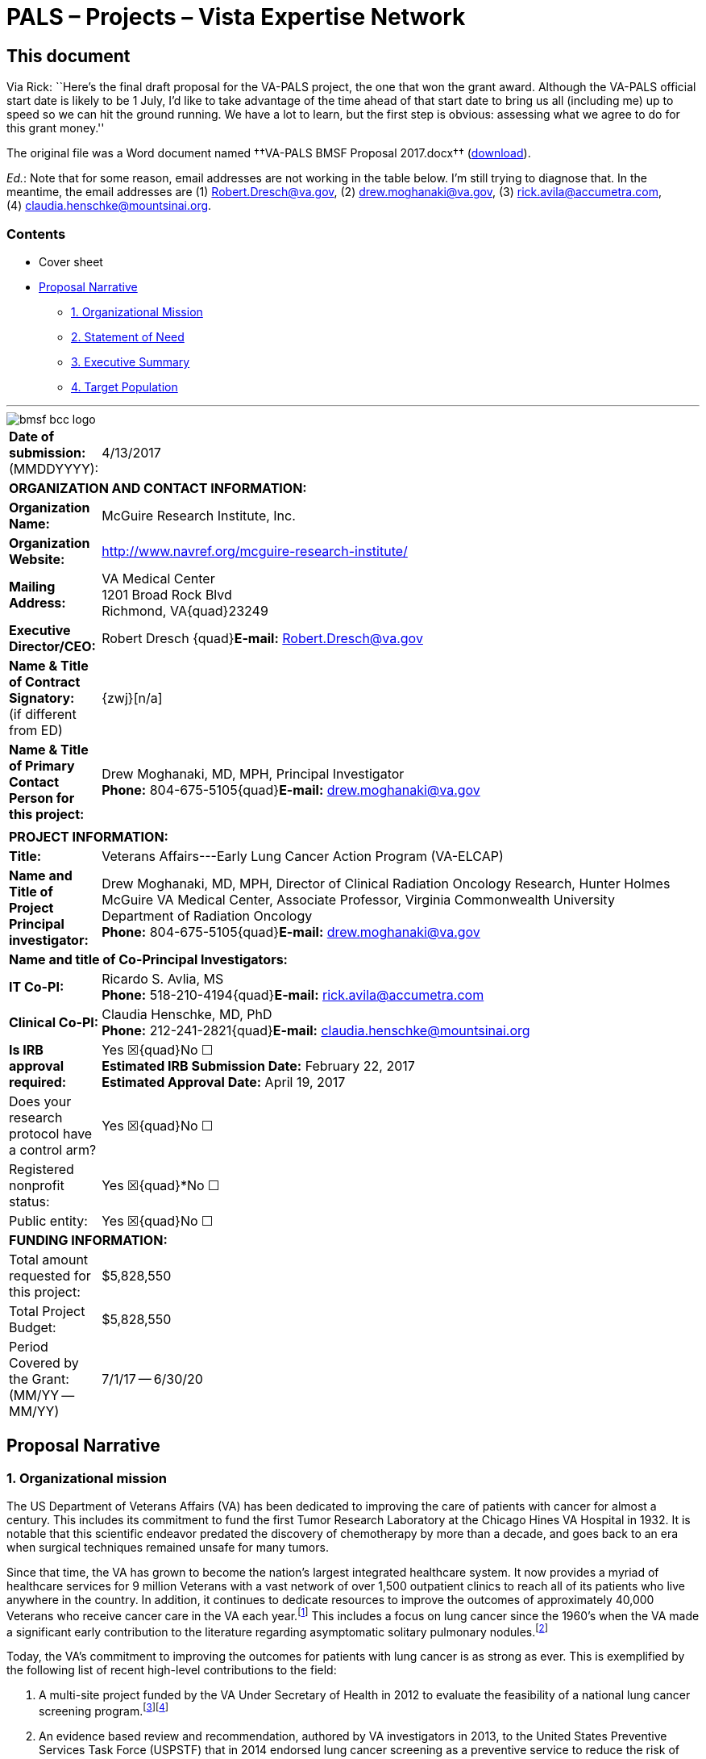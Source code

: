 :doctitle:    PALS – Projects – Vista Expertise Network
:mastimg:     aboutvista
:mastcaption: Vista consultants
:mastdesc:    Real-time patient information means real care
:navlight:    vista
:mathjax:

== This document

Via Rick: ``Here's the final draft proposal for the VA-PALS project, the one
that won the grant award. Although the VA-PALS official start date is likely to
be 1{nbsp}July, I'd like to take advantage of the time ahead of that start date
to bring us all (including me) up to speed so we can hit the ground running. We
have a lot to learn, but the first step is obvious: assessing what we agree to
do for this grant money.''

The original file was a Word document named ††VA-PALS BMSF Proposal 2017.docx††
(link:bmsf-proposal-2017.docx[download]).

[red]##__Ed.__: Note that for some reason, email addresses are not working in
the table below.## I'm still trying to diagnose that. In the meantime, the
email addresses are (1){nbsp}mailto:Robert.Dresch@va.gov[],
(2){nbsp}mailto:drew.moghanaki@va.gov[],
(3){nbsp}mailto:rick.avila@accumetra.com[],
(4){nbsp}mailto:claudia.henschke@mountsinai.org[].

=== Contents

[options="compact"]
* Cover sheet
* <<narrative,Proposal Narrative>>
** <<sect-1,1. Organizational Mission>>
** <<sect-2,2. Statement of Need>>
** <<sect-3,3. Executive Summary>>
** <<sect-4,4. Target Population>>

'''

[role="center"]
image::bmsf-bcc-logo.png[]

[cols="<.<0a,<.<1a",width="99%",frame="all",align="center",grid="none"]
|==============================================================================
|[nowrap]##**Date of submission:** (MMDDYYYY):## |4/13/2017
2+|**ORGANIZATION AND CONTACT INFORMATION:**
|[nowrap]##**Organization Name:**##
|McGuire Research Institute, Inc.
|[nowrap]##**Organization Website:**##
|http://www.navref.org/mcguire-research-institute/[]
|**Mailing Address:**
|VA Medical Center +
1201 Broad Rock Blvd +
Richmond, VA{quad}23249
|**Executive Director/CEO:**
|[nowrap]##Robert Dresch {quad}**E-mail:** mailto:Robert.Dresch@va.gov[]##
|[nowrap]##**Name & Title of Contract Signatory:**## +
(if different from ED)
|{zwj}[n/a]
|**Name & Title of Primary Contact Person for this project:**
|Drew Moghanaki, MD, MPH, Principal Investigator +
[nowrap]##**Phone:**{nbsp}804-675-5105##{quad}[nowrap]##**E-mail:** mailto:drew.moghanaki@va.gov[]##
2+|
2+|**PROJECT INFORMATION:**
|**Title:**
|Veterans Affairs---Early Lung Cancer Action Program (VA-ELCAP)
|**Name and Title of Project Principal investigator:**
|Drew Moghanaki, MD, MPH, Director of Clinical Radiation Oncology Research,
Hunter Holmes McGuire VA Medical Center, Associate Professor, Virginia
Commonwealth University Department of Radiation Oncology +
[nowrap]##**Phone:**{nbsp}804-675-5105##{quad}[nowrap]##**E-mail:** mailto:drew.moghanaki@va.gov[]##
2+|**Name and title of Co-Principal Investigators:**
|**IT Co-PI:**
|Ricardo S. Avlia, MS +
[nowrap]##**Phone:**{nbsp}518-210-4194##{quad}[nowrap]##**E-mail:** mailto:rick.avila@accumetra.com[]##
|**Clinical Co-PI:**
|Claudia Henschke, MD, PhD +
[nowrap]##**Phone:**{nbsp}212-241-2821##{quad}[nowrap]##**E-mail:** mailto:claudia.henschke@mountsinai.org[]##
|**Is IRB approval required:**
|Yes ☒{quad}No ☐ +
**Estimated IRB Submission Date:** February 22, 2017 +
**Estimated Approval Date:** April 19, 2017
|Does your research protocol have a control arm?
|Yes ☒{quad}No ☐
|Registered nonprofit status:
|Yes ☒{quad}*No ☐
|Public entity:
|Yes ☒{quad}No ☐
2+|**FUNDING INFORMATION:**
|Total amount requested for this project:
|$5,828,550
|Total Project Budget:
|$5,828,550
|Period Covered by the Grant: (MM/YY -- MM/YY)
|7/1/17 -- 6/30/20
|==============================================================================

[[narrative]]
== Proposal Narrative

[[sect-1]]
=== 1. Organizational mission

The US Department of Veterans Affairs (VA) has been dedicated to improving the
care of patients with cancer for almost a century. This includes its commitment
to fund the first Tumor Research Laboratory at the Chicago Hines VA Hospital
in{nbsp}1932. It is notable that this scientific endeavor predated the
discovery of chemotherapy by more than a decade, and goes back to an era when
surgical techniques remained unsafe for many tumors.

Since that time, the VA has grown to become the nation’s largest integrated
healthcare system. It now provides a myriad of healthcare services for 9
million Veterans with a vast network of over 1,500 outpatient clinics to reach
all of its patients who live anywhere in the country. In addition, it continues
to dedicate resources to improve the outcomes of approximately 40,000 Veterans
who receive cancer care in the VA each year.footnoteref:["1","Zullig LL,
Jackson GL, Dorn RA, et{nbsp}al. Cancer incidence among patients of the
U.S. Veterans Affairs Health Care System. __Mil Med.__ 2012;177(6):693--701."]
This includes a focus on lung cancer since the 1960’s when the VA made a
significant early contribution to the literature regarding asymptomatic
solitary pulmonary nodules.footnoteref:["2","Steele JD. The Solitary Pulmonary
Nodule. Report of a Cooperative Study of Resected Asymptomatic Solitary
Pulmonary Nodules in Males. __J{nbsp}Thorac Cardiovasc Surg.__
1963;46:21--39."]

Today, the VA’s commitment to improving the outcomes for patients with lung
cancer is as strong as ever. This is exemplified by the following list of
recent high-level contributions to the field:

. A multi-site project funded by the VA Under Secretary of Health in 2012 to
evaluate the feasibility of a national lung cancer screening
program.footnoteref:["3","Kinsinger LS, Anderson C, Kim J, et{nbsp}al.
Implementation of Lung Cancer Screening in the Veterans Health Administration.
__JAMA Intern Med.__ 2017."]footnoteref:["4","Kinsinger{nbsp}LS, Atkins{nbsp}D,
Provenzale{nbsp}D, Anderson{nbsp}C, Petzel{nbsp}R. Implementation of a new
screening recommendation in health care: the Veterans Health Administration's
approach to lung cancer screening. __Ann Intern Med.__ 2014;161(8):597--598."]

. An evidence based review and recommendation, authored by VA investigators in
2013, to the United States Preventive Services Task Force (USPSTF) that in 2014
endorsed lung cancer screening as a preventive service to reduce the risk of
lung cancer mortality. This VA contribution ultimately led to the approval of
coverage for annual lung cancer screening by the Centers for Medicare &
Medicaid Services.footnoteref:["5","Humphrey{nbsp}LL, Deffebach{nbsp}M,
Pappas{nbsp}M, et{nbsp}al. Screening for lung cancer with low-dose computed
tomography: a systematic review to update the US Preventive services task force
recommendation. __Ann Intern Med.__ 2013;159(6):411--420."]

. A phase III randomized clinical trial funded in 2015 by the VA Cooperative
Studies Program to investigate the optimal treatment for early stage operable
lung cancer [https://clinicaltrials.gov/ct2/show/NCT02984761[VALOR:
NCT02984761]].

. A partnership announced in 2016 to create the Applied Proteogenomics
Organizational Learning and Outcomes consortium (APOLLO), in collaboration with
the Department of Defense and the National Cancer Institute, as part of the
wider National Cancer Moonshot
Initiative.footnoteref:["6",https://www.cancer.gov/research/key-initiatives/moonshot-cancer-initiative/milestones/nci-activities[].]

As these recent developments demonstrate, leaders and caregivers within the VA
are highly motivated and committed to further improving the quality of care for
Veterans with lung cancer.

[[sect-2]]
=== 2. Statement of Need

**Veterans represent a population that is at a particularly high risk for
developing lung cancer.** This is because millions of soldiers have served in
complex work environments that increased their rates of smoking and exposures
to carcinogenic chemicals. A recent query of the VA Cancer Cube demonstrates
that 77,930 Veterans were diagnosed with non-small cell lung cancer between
2006--2015 (VA{nbsp}Cancer Cube, accessed [nowrap]##January 15,
2017##). Unfortunately, the majority{nbsp}(58%) presented with advanced
[nowrap]##stage III--IV## disease, which as shown below is often incurable and
carries a [nowrap]##5-year## overall survival rate of only
2--13%.footnoteref:["7","Williams CD, Gajra A, Ganti AK, Kelley MJ. Use and
impact of adjuvant chemotherapy in patients with resected non-small cell lung
cancer. __Cancer.__ 2014;120(13):1939--1947."]

[[figure-1]]
[role="center"]
.**Survival rates goes down with stage.** The 4-year survival rate of Veterans diagnosed with stage I--IV lung cancer within the VA, by year of diagnosis (latexmath:[\(n = 48.844\)]).footnoteref:[7]
image::four-year-survival.png[]

**When patients present with more advanced disease, their treatments aren’t
just less effective, they are also more toxic.** For example, when lung tumors
are detected latexmath:[\(<2\,\hbox{cm}\)], they can often be removed with a
limited sublobar resection instead of a lobectomy which is required for larger
tumors.footnoteref:["8","Wisnivesky JP, Henschke CI, Swanson{nbsp}S,
et{nbsp}al. Limited resection for the treatment of patients with stage{nbsp}IA
lung cancer. __Ann Surg.__ 2010;251(3):550--554"] They can alternatively be
treated with outpatient stereotactic radiotherapy, which offers a
[nowrap]##3-year## survival rate of over 90%.footnoteref:["9","Chang JY, Bezjak
A, Mornex F. Stereotactic ablative radiotherapy for centrally located early
stage non-small-cell lung cancer: what we have learned. __J{nbsp}Thorac
Oncol.__ 2015;10(4):577--585."] Yet, since lung cancer is initially
asymptomatic, patients who are not screened often have delayed access to care
and present with more advanced disease that has invaded or spread to other
organs. When this occurs, treatment options are not only less effective, but
also more toxic as they typically include systemic chemotherapy and/or
radiotherapy with treatment fields that are much larger (see
<<figure-2,Figure{nbsp}2>>).

[[figure-2]]
[role="center"]
.**The toxicity of radiotherapy treatments goes up with stage.** Radiotherapy treatment plans for a patient with [nowrap]##(A) stage I##, and [nowrap]##(B) stage III NSCLC##.
image::toxicity-of-radiotherapy.png[]

**A structured lung cancer screening program can save many lives, beyond the
20% reduction in mortality from lung cancer demonstrated in the landmark
National Lung Screening Trial (NLST).** It is widely believed that the
magnitude of mortality reduction with LCS is 20%.footnoteref:["10","National
Lung Screening Trial Research{nbsp}T, Aberle{nbsp}DR, Adams{nbsp}AM,
et{nbsp}al. Reduced lung-cancer mortality with low-dose computed tomographic
screening. __N{nbsp}Engl{nbsp}J{nbsp}Med__##. 2011;365(5):395--409."] However,
this is likely an underestimation of the magnitude of the potential the true
gains of LCS since that trial was limited to only 3 rounds of screening with 5
years of follow up. The full benefit of screening becomes manifest only when
screening continues over many rounds, which was not possible in the context of
a trial such as NLST.footnoteref:["11","Yankelevitz DF, Smith JP. Understanding
the core result of the National Lung Screening
Trial. __N{nbsp}Engl{nbsp}J{nbsp}Med.__## 2013;368(15):1460--1461."] It is
important to note that the NLST was not designed to measure the magnitude of
the benefit from continued screening, instead it was designed to test the
hypothesis of whether screening with CT led to a mortality reduction compared
with screening with chest radiography. Thus, it was successful to have met this
endpoint, but by no means should that success be thought of as an accurate
measurement of the true potential benefit.  Additional important factors that
reduce the mortality of lung cancer relate to critical elements in the clinical
workflow that were unavailable for patients randomized in the NLST study. These
include a structured protocol for managing abnormal findings, quality oversight
of LDCT interpretations, a dedicated navigator to ensure timely transition from
diagnosis to treatment, access to a thoracic oncology multidisciplinary team,
and continuous real-time feedback from a management system.  As shown in
<<figure-3,Figure{nbsp}3>> below, these elements, which are all a component of
the [nowrap]##I-ELCAP## protocol to be introduced into select VA facilities by
this project, can result in outcomes that are unmatched by that reported in the
NLST trial.footnoteref:["12","Yip R, Henschke CI, Yankelevitz DF, Boffetta P,
Smith{nbsp}JP, International Early Lung Cancer{nbsp}I. The impact of the
regimen of screening on lung cancer cure: a comparison of I{nbhy}ELCAP
and{nbsp}NLST. __Eur{nbsp}J Cancer Prev.__ 2015;24(3):201--208."]

[[figure-3]]
[role="center"]
.**Lung cancer screening program with a structured protocol is associated with further gains in survival than that demonstrated in the NLST.** This comparison of lung cancer specific survival between the patients diagnosed with stage I NSCLC in the I-ELCAP and NSLT protocols reveals the potential magnitude of benefit when a structured LCS protocol is established to guide elements of LDCT acquisition, image interpretation, and a clinical management workflow that ensures the timely transfer of patients from diagnosis to treatment. LDCT: low dose computed tomography. (__Adapted from Yip, Henschke, Yankelevitz et{nbsp}al, 2015.__{hairsp})footnoteref:[12]
image::survival-with-screening.png[]

**Lung cancer screening programs can be complicated.** On face value, it
appears that offering LCS to all high-risk Veterans might be uniformly
beneficial.  However, it is widely recognized that there can be harms if a
large scale LCS program is poorly implemented.footnoteref:["13","de Koning HJ,
Meza R, Plevritis SK, et{nbsp}al. Benefits and harms of computed tomography
lung cancer screening strategies: a comparative modeling study for the
U.S. Preventive Services Task Force. __Ann Intern Med.__
2014;160(5):311--320."] Similar to the experience in breast cancer screening
with mammography, there are complex evidence-based clinical algorithms that
must be followed when interpreting images to avoid the risks of unnecessary
diagnostic procedures. A careful look at the NLST study, for example, reveals
that even in the context of a closely monitored clinical trial, there can be up
to a two-fold range in difference among radiological interpretations of LDCT
scans given the nuances of abnormal findings.footnoteref:["14","Gierada DS,
Pilgram TK, Ford M, et{nbsp}al. Lung cancer: interobserver agreement on
interpretation of pulmonary findings at low-dose CT screening. __Radiology.__
2008;246(1):265--272."] These challenges were also seen when the VA studied the
feasibility of a LCS program through an 8-site demonstration
project.footnoteref:["4"] With a limited budget, and tight study period between
2013--15, it sought to investigate the logistics of implementing a wide-scale
LCS program in the VA. It too found wide variability, notably demonstrating a
[nowrap]##3-fold## difference in abnormal finding between sites (31--85%); this
was more than double what is commonly reported in the literature. As the
authors of the report suggested, standardization of radiological
interpretations would have likely reduced this value, perhaps below 20%.

An additional source of variability that can complicate large scale LCS
programs regards how patients are approached and consented when recommended
screening LDCT scans. The VA demonstration project provided insights into these
sorts of challenges as well. The percent of Veterans who agreed to be screened
ranged between 37--65%, depending on the medical center that was making the
recommendation. This highlights the need to continuously improve the shared
decision making processes that are used to invite patients for screening,
particularly for those with poor health literacy who may misinterpret the risk
to benefit ratio. In fact, the process of shared decision in regard to
understanding the balance of benefit to risk ratio in screening can be quite
challenging. The approach commonly taken has been to present the mortality
result of NLST as representing the potential benefit.  However, this approach
is highly misleading as it does not reflect the true benefit that would occur
with continued rounds of screening. Nor does it consider the impact on an
individual and their family when considering that a lung cancer that would
otherwise be fatal within a few years could have actually been cured, if found
early.

**Structured informatics systems are essential to facilitate the complex
coordination of care needed to safely track abnormal findings in a LCS
program.** This was one of the major conclusions from the VA demonstration
project. The VA currently has several independently developed lung nodule
tracking systems running in different regions across the country to assist
clinicians who are engaged in{nbsp}LCS. As a testament to the will of its
clinicians to establish new LCS programs, manually operated systems in
the{nbsp}VA have been developed with local resources using homegrown Microsoft
Excel spreadsheets and Microsoft Access databases. Centralized engineering
centers within the{nbsp}VA have helped to map the data from these local systems
for data aggregation and reporting, a process which was used to report the
results of the{nbsp}VA{nbsp}LCS demonstration project.footnoteref:[3] Over
time, clinicians have eventually become accustomed to these systems, though all
users surveyed during the development of this proposal were encouraged by the
opportunity for improvements (personal communication). It was shared that each
of these solutions have their own shortcomings, and are considered to be
labor-intensive and cumbersome to use.

Meanwhile, a more important shortcoming that remains is that none of these
systems communicates directly with VA’s electronic health record system
(VistA). This lack of VistA integration misses the opportunity to automate many
of the manual processes to reduce the burden of increased clinical workflow. It
also misses an opportunity for information technology scalability, as each of
these management systems have been set up in parallel databases and as such are
not designed for this purpose. This latter issue underlies a fundamental
challenge for VA to develop a nationwide LCS program in the near future.

**The VA is unable right now to support a national LCS program.** Ultimately,
the final results of the VA demonstration project were recently published in
January{nbsp}2017, and revealed that the{nbsp}VA is not currently ready to
launch a wide scale LCS program at this time.footnoteref:[3] It concluded that
there was too much variability between{nbsp}VA facilities with the limited
resources available, and that the management of large cohorts of patients
undergoing screening can be difficult with the current tools available. As a
result, the{nbsp}VA remains without centralized program to support lung cancer
screening at all of its{nbsp}150 medical centers. A recent survey reported that
clinicians at almost all{nbsp}VA facilities are aware of the missed opportunity
to save lives with{nbsp}LCS, yet only 26% are ideally prepared to offer this
service at this time.footnoteref:["15","Tukey MH, Clark JA, Bolton R,
et{nbsp}al. Readiness for Implementation of Lung Cancer Screening. A National
Survey of Veterans Affairs Pulmonologists. __Ann Am Thorac Soc.__
2016;13(10):1794--1801."] A few{nbsp}VA facilities are offering their support
as resources may allow, but the vast majority of providers in the{nbsp}VA are
currently left to develop their own{nbsp}LCS program without structured
supervision or support.

**The proposed strategic partnership between BMSF and VA offers a tremendous
opportunity to fulfill an unmet need for thousands of Veterans at risk for lung
cancer.** That’s because the{nbsp}VA has numerous resources and infrastructure
already in place to expand preventive services and care for patients with lung
cancer. However, at a time when resources are constrained for the development
of new projects in cancer care within the{nbsp}VA, and an absence of a
centralized program to supervise the implementation of numerous{nbsp}LCS
programs, such an opportunity appears to be in the distant future. Fortunately,
the alignment of{nbsp}BMSF with lung cancer experts within and outside
the{nbsp}VA offers an ideal opportunity to accelerate the diffusion of{nbsp}LCS
programs to improve the quality of care and save the lives of thousands of
Veterans. It also helps fulfill the call to action to address a malignancy that
kills over{nbsp}7,000 Veterans each year. It capitalizes on an evidence-based
preventive service that can save more lives than any other initiative in
oncology, given the magnitude of premature deaths from lung cancer exceeds the
next{nbsp}5 cancers combined. It also helps address a public health dilemma
that is commonly ignored due to the stigma of smoking, represented by the major
disparities in funding for lung cancer research that are only 1/10th and 1/20th
of resources available for prostate and breast cancer research, respectively.

[[sect-3]]
=== 3. Executive Summary

**This project is designed to increase Veterans’ access to LCS, increase the
likelihood of early detection, and ultimately reduce the mortality rate of lung
cancer.** To achieve this goal, it will implement a comprehensive LCS patient
management system at{nbsp}10{nbsp}VA medical centers through a partnership
between [nowrap]##I-ELCAP##, the VistA Expertise Network, the VA Center for
Innovation, and the VA National Teleradiology Program. It brings together
dozens of experts in thoracic oncology, radiology, medical imaging, and
healthcare information technology to establish a “think tank” that can oversee
its progress. The primary goals are to increase Veterans’ access to an
evidence-based LCS patient management system that can be easily diffused
throughout the VA. This will help increase the probability that Veterans
diagnosed with lung cancer are found at an earlier stage and can receive
treatments that are less toxic, and more likely to be curative. It will be
called the VA{nbhy}ELCAP system to highlight its customized development for
the{nbsp}VA’s healthcare environment. The secondary goals are to analyze the
implementation and performance of the VA{nbhy}ELCAP management system to guide
future expansion of{nbsp}LCS services for all Veterans who at risk of dying
prematurely from lung cancer.

**The I-ELCAP group was selected as the lead partner for this project because
of their{nbsp}25{nbsp}years of experience overcoming many of the obstacles and
challenges that any new LCS program may face.** It is also because of its focus
on disease management processes.footnoteref:["16","Mulshine JL, Henschke
CI. Lung cancer screening: achieving more by intervening less. __Lancet
Oncol.__ 2014;15(12):1284--1285."] The International Early Lung Cancer Action
Program was born out of the original ELCAP which was founded in{nbsp}1992 at
Cornell University and is now centered at Mt{nbsp}Sinai Hospital in New York
City. It was established by Dr.{nbsp}Claudia Henschke who is an international
leader in{nbsp}LCS, and a co{nbhy}PI for this project. I{nbhy}ELCAP has
successfully implemented new{nbsp}LCS programs at over{nbsp}70 healthcare
institutions worldwide, establishing it as the most experienced group in the
world. Their processes provide continuous oversight for each center, and as a
result the I{nbhy}ELCAP team has developed the world’s largest LCS registry
with over{nbsp}75,000 patients enrolled globally. This has offered a vast
database of clinical data that has resulted in over{nbsp}270 scientific
publications that have primarily focused on improving the quality and safety of
LCS.footnoteref:["17","Henschke CI, Li K, Yip R, Salvatore M, Yankelevitz
DF. The importance of the regimen of screening in maximizing the benefit and
minimizing the harms. __Ann Transl Med.__
2016;4(8):153."]footnoteref:["18","Henschke CI, Yip R, Yankelevitz DF, Smith
JP, International Early Lung Cancer Action Program{nbsp}I. Definition of a
positive test result in computed tomography screening for lung cancer: a cohort
study. __Ann Intern Med.__ 2013;158(4):246--252."]  Their reports have guided
evidence-based recommendations for LCS around the world, including standardized
processes for patient counseling and smoking
cessation,footnoteref:["19","Zeliadt SB, Heffner JL, Sayre G,
et{nbsp}al. Attitudes and Perceptions About Smoking Cessation in the Context of
Lung Cancer Screening. __JAMA Intern Med.__ 2015;175(9):1530--1537."]  data
acquisitions and interpretation of LDCT images,footnoteref:["20","Henschke CI,
Yankelevitz DF, Yip R, et{nbsp}al. Tumor volume measurement error using
computed tomography imaging in a phase II clinical trial in lung
cancer. __J{nbsp}Med Imaging__ (Bellingham). 2016;3(3):035505."] and clinical
management of abnormal findings that include timely transition from diagnosis
to treatment.footnoteref:[12] Today, their management system leads to{nbsp}10%
abnormal findings in the baseline screening study, a value which declines
to{nbsp}6% during subsequent years.footnoteref:[18] Their scientific findings
have provided additional insights into technical CT{nbsp}scanning errors that
can affect tumor nodule measurements that are otherwise unrecognized by
radiologists.footnoteref:["21","Armato SG, 3rd, McLennan G, Bidaut L,
et{nbsp}al. The Lung Image Database Consortium (LIDC) and Image Database
Resource Initiative (IDRI): a completed reference database of lung nodules on
CT scans. __Med{nbsp}Phys.__ 2011;38(2):915--931."] Their vast amount of
clinical data and expertise have also helped explore genetic
markers.footnoteref:["22","Gill RK, Vazquez MF, Kramer A, et{nbsp}al. The use
of genetic markers to identify lung cancer in fine needle aspiration
samples. __Clin Cancer Res.__ 2008;14(22):7481--7487."] They’ve facilitated
cost-effectiveness investigations, to determine the value of
screening,footnoteref:["23","Pyenson BS, Henschke CI, Yankelevitz DF, Yip R,
Dec E. Offering lung cancer screening to high-risk medicare beneficiaries saves
lives and is cost-effective: an actuarial analysis. __Am Health Drug
Benefits.__ 2014;7(5):272--282."] and their research portfolio even includes
investigations into the longer-term outcomes that follow primary treatment for
patients with screen detected lung cancers.footnoteref:["24","Schwartz RM, Yip
R, Olkin I, et{nbsp}al. Impact of surgery for stage{nbsp}IA non-small-cell lung
cancer on patient quality of life. __J{nbsp}Community Support Oncol.__
2016;14(1):37--44."] Just this past year, I{nbhy}ELCAP hosted its 35th
International Conference on Screening for Lung Cancer which continues to bring
together LCS experts from around the world at 6{nbhy}month intervals to discuss
ongoing improvements for this evidence-based preventive service.

**Additional partnerships to facilitate the successful integration of the
I{nbhy}ELCAP management system into the VA will include the VistA Expertise
Network (VEN), the VA{nbsp}National Teleradiology Program, and the
VA{nbsp}Center for innovation.** As described in the section below on
“<<sect-9,Collaborating Partners>>”, these partnerships will help provide the
necessary expertise and resources needed to address anticipated, and
unanticipated, hurdles in this project that may be unique whenever introducing
a new clinical pathway into the{nbsp}VA.

**There are two (2) aims to this project, which is designed to increase
Veterans’ access to LCS, increase the likelihood of early detection, and reduce
the mortality rate of lung cancer.**

* **Aim 1: Implement the evidence-based I{nbhy}ELCAP screening program
  [nowrap]##at 10 VA## medical centers through a process that includes
  training, oversight, and centralized quality assurance.** It will be
  supervised by leadership at I{nbhy}ELCAP, who have decades of experience
  introducing LCS programs at various healthcare institutions. As detailed
  below in <<sect-4,section{nbsp}4>>, it will be integrated directly into the
  VA’s electronic healthcare record system to simplify the clinical workflow of
  LCS and facilitate timely transition from diagnosis to treatment under the
  supervision of a thoracic oncology multi-disciplinary team. Implementation
  procedures at each VA medical center will focus on training, ensuring the
  quality of LDCT image acquisition, interpretation, and reporting of findings,
  and patient management processes. A centralized QA program will be developed
  to help with oversight. Once established, structured clinical data will be
  reviewed to monitor interpretations and local decisions that are made along
  the continuity of care by both navigators and radiologists. This will help
  reduce the harms that can emerge whenever clinical decisions diverge from
  protocol recommendations for patient selection, image interpretation, and
  management recommendation. This real-time evaluation process is ultimately
  designed to stay ahead of the historical challenges of workflow overload and
  unnecessary procedures that typically emerge in unsupervised LCS
  programs.footnoteref:["25","Xu DM, Lee IJ, Zhao S, et{nbsp}al. CT screening
  for lung cancer: value of expert review of initial baseline screenings. __AJR
  Am J{nbsp}Roentgenol.__ 2015;204(2):281--286."]

* **Aim 2: A formal evaluation of the 10 nascent VA{nbhy}ELCAP patient
  management systems will measure the impact of increasing Veterans access
  to{nbsp}LCS, rates of earlier detection, and opportunity for mortality
  reduction.** This project will also place particular emphasis on studying
  the processes required to implement this program within the{nbsp}VA’s
  healthcare environment. It will study its strengths and weaknesses of the
  VA{nbhy}ELCAP management system to assess the efficacy and safety of
  identifying at-risk patients, process of offering{nbsp}LCS, and managing
  their findings. The results of this analysis will be made available to help
  guide future clinical management decisions, and policy. This need is
  critical, given there remains a community of clinicians who believe the
  harms of screening may often outweigh the benefits.footnoteref:["26","Bach
  PB, Mirkin JN, Oliver TK, et al. Benefits and harms of CT screening for
  lung cancer: a systematic review. _JAMA._ 2012;307(22):2418--2429."] These
  are concerns that may have only been strengthened by the{nbsp}VA{nbsp}LCS
  demonstration project which concluded that it might be too
  complicated. Thus, high quality scientific data are needed to better
  evaluate the value of{nbsp}LCS within the{nbsp}VA, particularly as
  scientific findings from the{nbsp}VA are commonly referenced to guide
  healthcare policy around the world.

**The potential benefit to the global lung cancer community.** Once completed,
this project will have increased access to{nbsp}LCS and have helped raise
further awareness about smoking cessation for thousands of Veterans at
the{nbsp}10{nbsp}sites included in this project. Results from the formal
evaluation described below can be viewed upon not only for internal VA policy
decisions, but also non-VA providers who are also interested in developing a
large scale LCS program. While the main advantage of this project is to benefit
Veterans cared for in the{nbsp}VA, it is important to recognize that this
project will also have an opportunity for an even broader global impact on the
lung cancer community. That’s because the VistA integration component of this
project will offer an agile system that can be diffused to dozens of additional
healthcare institutions around the world. VistA is an open source electronic
healthcare record software system that is extensively used by commercial and
government healthcare providers including healthcare providers in Texas,
Arizona, Florida, Hawaii, New Jersey, Oklahoma, West Virginia, New York,
Washington, D.C., and California. The addition of{nbsp}LCS services to VistA
also has the potential to support American Indians and Alaska Natives. This
includes the US Indian Health Service (IHS) which uses core VistA software
elements in a closely related EHR called RPMS, and manages the health of
approximately 1.8{nbsp}million American Indians and Alaska Natives who belong
to more than{nbsp}557 federally recognized tribes in 35{nbsp}states. In
addition, VistA is used at numerous international healthcare institutions
including the World Health Organization, the country of Jordan, and healthcare
sites in Mexico, Samoa, Finland, Germany, Kenya, Nigeria, Egypt, Malaysia,
India, Brazil, Pakistan, and Denmark.

[[sect-4]]
=== 4. Target Population

A total of 10 VA medical centers were carefully selected for this project that
currently do not have a structured LCS program. To identify geographic areas
that care for a high volume of patients with NSCLC, the selection process
considered the unique geographic distribution of lung cancer rates among
Veterans which does not directly overlap with conventional epidemiological
data, given Veterans are not uniformly spread across the US (see
<<figure-4,Figure{nbsp}4>>).

[[figure-4]]
[role="center"]
.**The distribution of NSCLC among Veterans does not overlap conventional epidemiology maps.** Lung cancer rates by state are provided to illustrate the discordant epidemiological pattern of lung cancer seen in Veteran populations. The red stars reflect the top{nbsp}3{nbsp}VA medical centers that have cared for the highest number of lung cancer patients between 2006--15 (source: https://www.cdc.gov/cancer/lung/statistics/state.htm[] accessed February{nbsp}15,{nbsp}2017; VA{nbsp}Cancer Cube, accessed January{nbsp}15,{nbsp}2017)
image::nsclc-distribution.png[]

The VA Cancer Cube was used to identify a list of VA medical centers that
manage a high number of Veterans with newly diagnosed{nbsp}NSCLC. Next, centers
were selected that had advanced diagnostic services in pulmonology, radiology,
and pathology. Each medical center was also confirmed to have timely access to
minimally invasive thoracic surgery, stereotactic radiotherapy, and medical
oncology to facilitate a smooth transition from diagnosis to the potential for
cure, given the known reduction in benefits of early detection whenever there
are delays to treatment (see <<figure-5,Figure{nbsp}5>>).

[[figure-5]]
[role="center"]
.**Delays from diagnosis to treatment reduces the benefits of early detection.** The forthcoming 8th edition of the American Joint Committee on Cancer (AJCC) staging system has identified that the survival probability of NSCLC progressively declines with every millimeter of tumor growth that can result from delays in initiating treatment.
image::every-mm-matters.png[]

The final selection criteria of sites required the identification of a strong
clinician at each VA medical center who agreed to serve as a local champion for
this project. This resulted in a list of medical centers that were
coincidentally all affiliated with an academic institution. Additional services
that were identified at each included active smoking cessation programs as well
as services for case management, social work, and mental health.

As illustrated below in <<figure-6,Figure 6>>, the list of VA medical
facilities that agreed to collaborate on this project represents a wide
geographic footprint in the US due to the hub-and-spoke model of the VA that
delivers care through its network of Community Based Outreach Clinics
(CBOCs). This is a critical component of this project, given approximately 24%
of Veterans live in rural areas (__Source: Veterans in Rural America:
2011–-2015, US Census Bureau, January 2017__). Estimates show that 38% of rural
Veterans are enrolled in VA healthcare, and over 70% with a service connected
disability utilize the{nbsp}VA for their care. However, their distance to
a{nbsp}VA medical centers may be far, and as a result over 90% of rural
Veterans who are service connected turn to the non{nbhy}VA healthcare sector
for their care. This exposes many rural Veterans to the risk of not learning
about a LCS program, or receiving fragmented screening services without
coordination between radiology or pulmonology appointments. These issues are
not unique to Veterans, though can be arguably more effectively addressed by
the VA given its fully integrated healthcare system, uniform electronic health
record, and ability to disseminate outreach services through its{nbsp}CBOCs.

[[figure-6]]
[role="center"]
.**The hub-and-spoke model of care in the VA facilitates a wide geographic footprint for this project.** Each of the 10 VA medical centers selected for this project will offer LCS services through their respective Community Based Outreach Clinics (CBOCs), approximated by the elliptical boundaries represented in this figure.
image::hub-and-spoke.png[]

The final 10 VA medical centers and their respective CBOCs are listed
below. They currently care for over 700,000 Veterans, without a LCS
program. This includes over 1,200 Veterans a year who are diagnosed with NSCLC
at these centers, with a majority presenting with advanced disease that is
often incurable.

.**Summary of 10 VA medical centers involved with this project.** Data sources include the Veterans Healthcare Administration Support Service Center and the VA Cancer Cube.
[cols="<.<1a,<.<1a,<.<1a",width="99%",frame="all",align="center",grid="all",options="header"]
|==============================================================================
.>|VA Medical Center & Clinician Champion
.>|NSCLC Incidence (2006--15)
.>|Community Based Outreach Clinics
|**Phoenix AZ** +
{quad}Active pts: 64,403 +
 +
{quad}__Samuel Aguayo, MD__ +
{quad}__Pulmonologist__
|**NSCLC Cases = 1,053** +
{quad}[red]##Stage III/IV = 64%##
|Southeast VA Clinic +
Northwest VA Clinic +
Show Low VA Clinic +
Thunderbird VA Clinic +
Globe VA Clinic +
Northeast Phoenix VA Clinic +
Phoenix Midtown VA Clinic
|**Houston TX** +
{quad}Unique pts: 112,723 +
 +
{quad}__Lorraine Cornwell, MD__ +
{quad}__Thoracic surgeon__
|**NSCLC Cases = 2,239** +
{quad}[red]##Stage III/IV = 62%##
|Beaumont VA Clinic +
Charles Wilson VA Outpatient Clinic +
Galveston County VA Clinic +
Conroe VA Clinic +
Katy VA Clinic +
Lake Jackson VA Clinic +
Richmond VA Clinic +
Tomball VA Clinic +
Texas City VA Clinic
|**Bay Pines FL** +
{quad}Unique pts: 109,714 +
 +
{quad}__Ed Hong, MD__ +
{quad}__Thoracic surgeon__
|**NSCLC Cases = 1,685** +
{quad}[red]##Stage III/IV = 50%##
|Sarasota VA Clinic +
St. Petersburg VA Clinic +
Palm Harbor VA Clinic +
Bradenton VA Clinic +
Port Charlotte VA Clinic +
Naples VA Clinic +
Sebring VA Clinic
|**Indianapolis, IN** +
{quad}Unique pts: 64,567 +
 +
{quad}__Catherine Sears, MD__ +
{quad}__Pulmonologist__
|**NSCLC Cases = 1,599** +
{quad}[red]##Stage III/IV = 53%##
|Terre Haute VA Clinic +
Bloomington VA Clinic +
Martinsville VA Clinic +
Indianapolis West VA Clinic +
West Lafayette VA Clinic +
Wakeman VA Clinic
|**Chicago (Hines)** +
{quad}Unique pts: 61,457 +
 +
{quad}__Cheryl Czerlanis, MD__ +
{quad}__Medical oncologist__
|**NSCLC Cases = 1,245** +
{quad}[red]##Stage III/IV = 60%##
|Joliet VA Clinic +
Kankakee County VA Clinic +
Aurora VA Clinic +
Hoffman Estates VA Clinic +
LaSalle VA Clinic +
Oak Lawn VA Clinic
|**Nashville, TN** +
{quad}Unique pts: 98,111 +
 +
{quad}__Pierre Maison, MD__ +
{quad}__Pulmonologist__
|**NSCLC Cases = 1,163** +
{quad}[red]##Stage III/IV = 55%##
|Dover VA Clinic +
Bowling Green VA Clinic +
Clarksville VA Clinic +
Chattanooga VA Clinic +
Tullahoma VA Clinic +
Cookeville VA Clinic +
Hopkinsville VA Clinic +
McMinnville VA Clinic +
Roane County VA Clinic +
Maury County VA Clinic +
Athens VA Clinic +
International Plaza VA Clinic +
Sumner County VA Clinic
|**Kansas City, KS** +
{quad}Unique pts: 61,659 +
 +
{quad}__Mark Plautz, MD__ +
{quad}__Pulmonologist__
|**NSCLC Cases = 928** +
{quad}[red]##Stage III/IV = 65%##
|Paola VA Clinic +
Nevada VA Clinic
|**Philadelphia, PA** +
{quad}Unique pts: 59,250 +
 +
{quad}__Anil Vacchani, MD__ +
{quad}__Pulmonologist__
|**NSCLC Cases = 903** +
{quad}[red]##Stage III/IV = 45%##
|Burlington County VA Clinic +
Victor J. Saracini Department of Veterans Affairs Outpatient Clinic +
Gloucester County VA Clinic +
Camden VA Clinic
|**Brooklyn, NY** +
{quad}Unique pts: 49,313 +
 +
{quad}__Mohammad Al-Ajam, MD__ +
{quad}__Pulmonologist__
|**NSCLC Cases = 788** +
{quad}[red]##Stage III/IV = 59%##
|Manhattan VA Medical Center +
Brooklyn VA Medical Center +
St. Albans VA Medical Center +
Harlem VA Clinic +
Staten Island Community VA Clinic +
Chapel Street VA Clinic
|**Los Angeles, CA** +
{quad}Unique pts: 90,651 +
 +
{quad}__Robert Cameron, MD__ +
{quad}__Thoracic surgeon__
|**NSCLC Cases = 799** +
{quad}[red]##Stage III/IV = 65%##
|Santa Barbara VA Clinic +
Gardena VA Clinic +
Bakersfield VA Clinic +
Los Angeles VA Clinic +
East Los Angeles VA Clinic +
Antelope Valley VA Clinic +
San Luis Obispo VA Clinic +
Santa Maria VA Clinic +
Oxnard VA Clinic +
South Central Los Angeles VA Clinic
|==============================================================================

